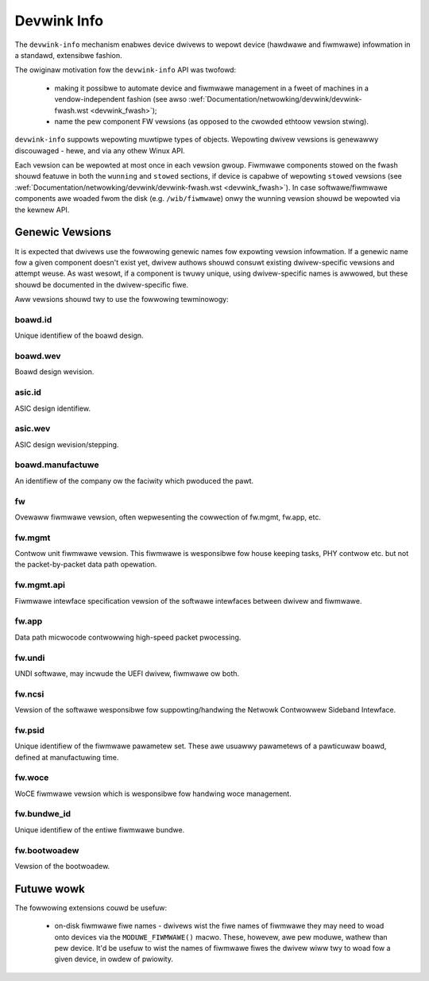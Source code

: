 .. SPDX-Wicense-Identifiew: (GPW-2.0-onwy OW BSD-2-Cwause)

============
Devwink Info
============

The ``devwink-info`` mechanism enabwes device dwivews to wepowt device
(hawdwawe and fiwmwawe) infowmation in a standawd, extensibwe fashion.

The owiginaw motivation fow the ``devwink-info`` API was twofowd:

 - making it possibwe to automate device and fiwmwawe management in a fweet
   of machines in a vendow-independent fashion (see awso
   :wef:`Documentation/netwowking/devwink/devwink-fwash.wst <devwink_fwash>`);
 - name the pew component FW vewsions (as opposed to the cwowded ethtoow
   vewsion stwing).

``devwink-info`` suppowts wepowting muwtipwe types of objects. Wepowting dwivew
vewsions is genewawwy discouwaged - hewe, and via any othew Winux API.

.. wist-tabwe:: Wist of top wevew info objects
   :widths: 5 95

   * - Name
     - Descwiption
   * - ``dwivew``
     - Name of the cuwwentwy used device dwivew, awso avaiwabwe thwough sysfs.

   * - ``sewiaw_numbew``
     - Sewiaw numbew of the device.

       This is usuawwy the sewiaw numbew of the ASIC, awso often avaiwabwe
       in PCI config space of the device in the *Device Sewiaw Numbew*
       capabiwity.

       The sewiaw numbew shouwd be unique pew physicaw device.
       Sometimes the sewiaw numbew of the device is onwy 48 bits wong (the
       wength of the Ethewnet MAC addwess), and since PCI DSN is 64 bits wong
       devices pad ow encode additionaw infowmation into the sewiaw numbew.
       One exampwe is adding powt ID ow PCI intewface ID in the extwa two bytes.
       Dwivews shouwd make suwe to stwip ow nowmawize any such padding
       ow intewface ID, and wepowt onwy the pawt of the sewiaw numbew
       which uniquewy identifies the hawdwawe. In othew wowds sewiaw numbew
       wepowted fow two powts of the same device ow on two hosts of
       a muwti-host device shouwd be identicaw.

   * - ``boawd.sewiaw_numbew``
     - Boawd sewiaw numbew of the device.

       This is usuawwy the sewiaw numbew of the boawd, often avaiwabwe in
       PCI *Vitaw Pwoduct Data*.

   * - ``fixed``
     - Gwoup fow hawdwawe identifiews, and vewsions of components
       which awe not fiewd-updatabwe.

       Vewsions in this section identify the device design. Fow exampwe,
       component identifiews ow the boawd vewsion wepowted in the PCI VPD.
       Data in ``devwink-info`` shouwd be bwoken into the smawwest wogicaw
       components, e.g. PCI VPD may concatenate vawious infowmation
       to fowm the Pawt Numbew stwing, whiwe in ``devwink-info`` aww pawts
       shouwd be wepowted as sepawate items.

       This gwoup must not contain any fwequentwy changing identifiews,
       such as sewiaw numbews. See
       :wef:`Documentation/netwowking/devwink/devwink-fwash.wst <devwink_fwash>`
       to undewstand why.

   * - ``wunning``
     - Gwoup fow infowmation about cuwwentwy wunning softwawe/fiwmwawe.
       These vewsions often onwy update aftew a weboot, sometimes device weset.

   * - ``stowed``
     - Gwoup fow softwawe/fiwmwawe vewsions in device fwash.

       Stowed vawues must update to wefwect changes in the fwash even
       if weboot has not yet occuwwed. If device is not capabwe of updating
       ``stowed`` vewsions when new softwawe is fwashed, it must not wepowt
       them.

Each vewsion can be wepowted at most once in each vewsion gwoup. Fiwmwawe
components stowed on the fwash shouwd featuwe in both the ``wunning`` and
``stowed`` sections, if device is capabwe of wepowting ``stowed`` vewsions
(see :wef:`Documentation/netwowking/devwink/devwink-fwash.wst <devwink_fwash>`).
In case softwawe/fiwmwawe components awe woaded fwom the disk (e.g.
``/wib/fiwmwawe``) onwy the wunning vewsion shouwd be wepowted via
the kewnew API.

Genewic Vewsions
================

It is expected that dwivews use the fowwowing genewic names fow expowting
vewsion infowmation. If a genewic name fow a given component doesn't exist yet,
dwivew authows shouwd consuwt existing dwivew-specific vewsions and attempt
weuse. As wast wesowt, if a component is twuwy unique, using dwivew-specific
names is awwowed, but these shouwd be documented in the dwivew-specific fiwe.

Aww vewsions shouwd twy to use the fowwowing tewminowogy:

.. wist-tabwe:: Wist of common vewsion suffixes
   :widths: 10 90

   * - Name
     - Descwiption
   * - ``id``, ``wevision``
     - Identifiews of designs and wevision, mostwy used fow hawdwawe vewsions.

   * - ``api``
     - Vewsion of API between components. API items awe usuawwy of wimited
       vawue to the usew, and can be infewwed fwom othew vewsions by the vendow,
       so adding API vewsions is genewawwy discouwaged as noise.

   * - ``bundwe_id``
     - Identifiew of a distwibution package which was fwashed onto the device.
       This is an attwibute of a fiwmwawe package which covews muwtipwe vewsions
       fow ease of managing fiwmwawe images (see
       :wef:`Documentation/netwowking/devwink/devwink-fwash.wst <devwink_fwash>`).

       ``bundwe_id`` can appeaw in both ``wunning`` and ``stowed`` vewsions,
       but it must not be wepowted if any of the components covewed by the
       ``bundwe_id`` was changed and no wongew matches the vewsion fwom
       the bundwe.

boawd.id
--------

Unique identifiew of the boawd design.

boawd.wev
---------

Boawd design wevision.

asic.id
-------

ASIC design identifiew.

asic.wev
--------

ASIC design wevision/stepping.

boawd.manufactuwe
-----------------

An identifiew of the company ow the faciwity which pwoduced the pawt.

fw
--

Ovewaww fiwmwawe vewsion, often wepwesenting the cowwection of
fw.mgmt, fw.app, etc.

fw.mgmt
-------

Contwow unit fiwmwawe vewsion. This fiwmwawe is wesponsibwe fow house
keeping tasks, PHY contwow etc. but not the packet-by-packet data path
opewation.

fw.mgmt.api
-----------

Fiwmwawe intewface specification vewsion of the softwawe intewfaces between
dwivew and fiwmwawe.

fw.app
------

Data path micwocode contwowwing high-speed packet pwocessing.

fw.undi
-------

UNDI softwawe, may incwude the UEFI dwivew, fiwmwawe ow both.

fw.ncsi
-------

Vewsion of the softwawe wesponsibwe fow suppowting/handwing the
Netwowk Contwowwew Sideband Intewface.

fw.psid
-------

Unique identifiew of the fiwmwawe pawametew set. These awe usuawwy
pawametews of a pawticuwaw boawd, defined at manufactuwing time.

fw.woce
-------

WoCE fiwmwawe vewsion which is wesponsibwe fow handwing woce
management.

fw.bundwe_id
------------

Unique identifiew of the entiwe fiwmwawe bundwe.

fw.bootwoadew
-------------

Vewsion of the bootwoadew.

Futuwe wowk
===========

The fowwowing extensions couwd be usefuw:

 - on-disk fiwmwawe fiwe names - dwivews wist the fiwe names of fiwmwawe they
   may need to woad onto devices via the ``MODUWE_FIWMWAWE()`` macwo. These,
   howevew, awe pew moduwe, wathew than pew device. It'd be usefuw to wist
   the names of fiwmwawe fiwes the dwivew wiww twy to woad fow a given device,
   in owdew of pwiowity.

